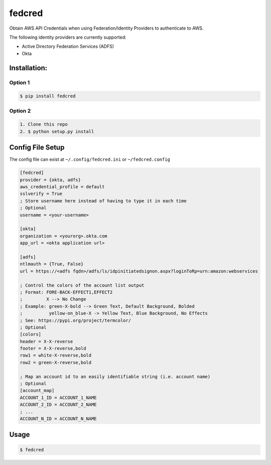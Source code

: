 fedcred
=======
Obtain AWS API Credentials when using Federation/Identity Providers to authenticate to AWS.

The following identity providers are currently supported:

* Active Directory Federation Services (ADFS)
* Okta

Installation:
-------------

Option 1
~~~~~~~~
.. code-block:: sh

    $ pip install fedcred

Option 2
~~~~~~~~

.. code-block:: sh

    1. Clone this repo
    2. $ python setup.py install


Config File Setup
----------------------
The config file can exist at ``~/.config/fedcred.ini`` or ``~/fedcred.config``

.. code-block:: ini
    
    [fedcred]
    provider = {okta, adfs}
    aws_credential_profile = default
    sslverify = True
    ; Store username here instead of having to type it in each time
    ; Optional
    username = <your-username>
    
    [okta]
    organization = <yourorg>.okta.com
    app_url = <okta application url>
    
    [adfs]
    ntlmauth = {True, False}
    url = https://<adfs fqdn>/adfs/ls/idpinitiatedsignon.aspx?loginToRp=urn:amazon:webservices

    ; Control the colors of the account list output
    ; Format: FORE-BACK-EFFECT1,EFFECT2
    ;         X --> No Change
    ; Example: green-X-bold --> Green Text, Default Background, Bolded
    ;          yellow-on_blue-X -> Yellow Text, Blue Background, No Effects
    ; See: https://pypi.org/project/termcolor/
    ; Optional
    [colors]
    header = X-X-reverse
    footer = X-X-reverse,bold
    row1 = white-X-reverse,bold
    row2 = green-X-reverse,bold

    ; Map an account id to an easily identifiable string (i.e. account name)
    ; Optional
    [account_map]
    ACCOUNT_1_ID = ACCOUNT_1_NAME
    ACCOUNT_2_ID = ACCOUNT_2_NAME
    ; ...
    ACCOUNT_N_ID = ACCOUNT_N_NAME
    

Usage
-----

.. code-block:: sh

    $ fedcred
